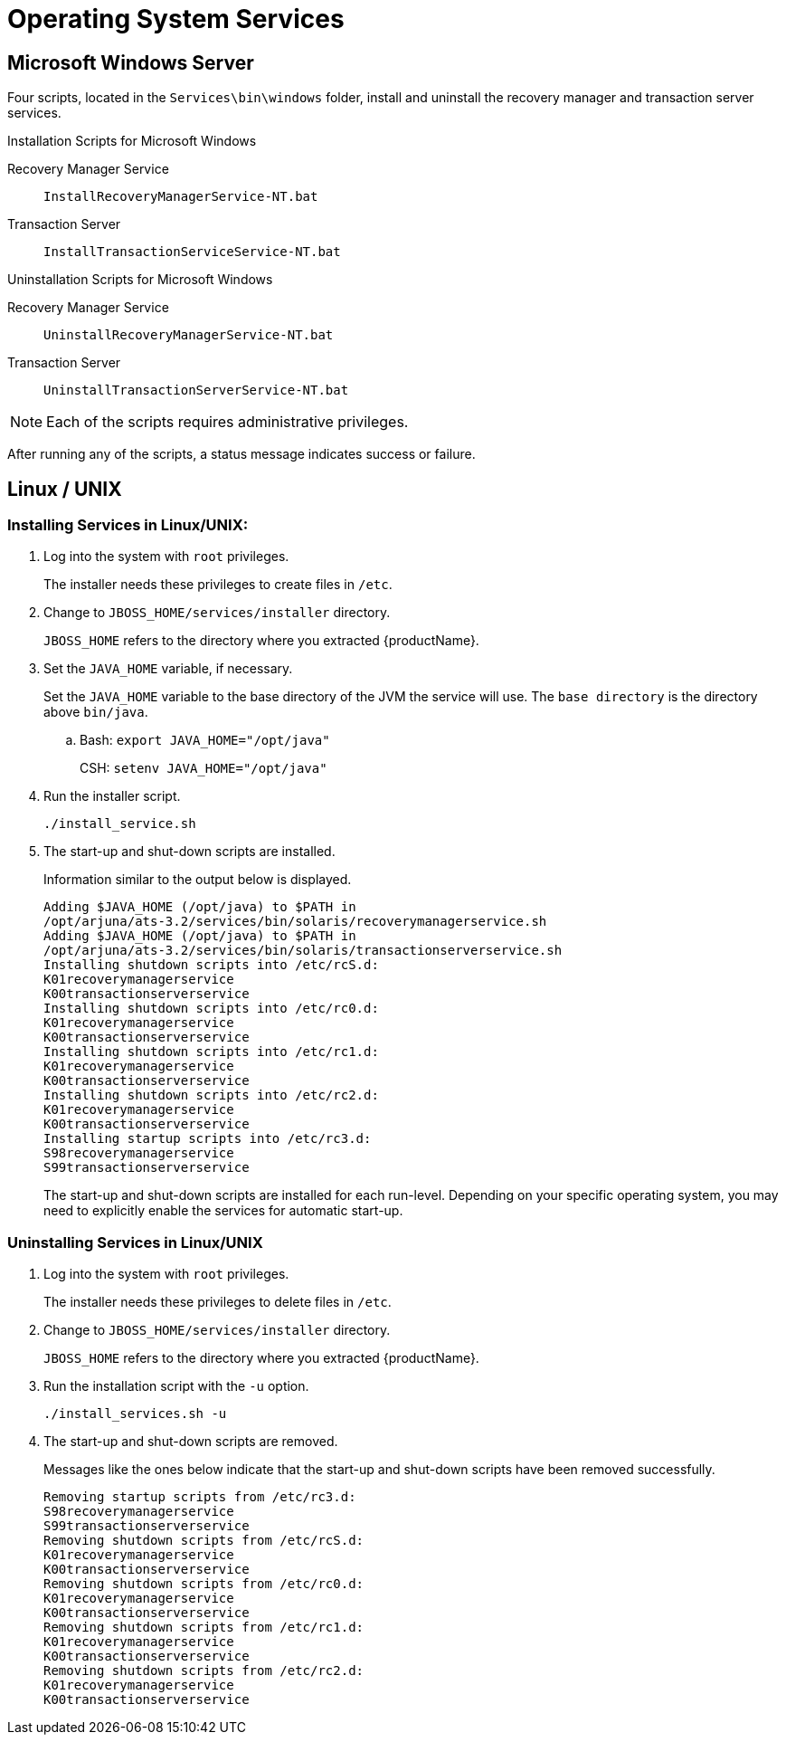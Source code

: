 
= Operating System Services

== Microsoft Windows Server

Four scripts, located in the `Services\bin\windows` folder, install and uninstall the recovery manager and transaction server services.

====
.Installation Scripts for Microsoft Windows
Recovery Manager Service::
`InstallRecoveryManagerService-NT.bat`
Transaction Server::
`InstallTransactionServiceService-NT.bat`
====

====
.Uninstallation Scripts for Microsoft Windows
Recovery Manager Service::
`UninstallRecoveryManagerService-NT.bat`
Transaction Server::
`UninstallTransactionServerService-NT.bat`
====

[NOTE]
====
Each of the scripts requires administrative privileges.
====

After running any of the scripts, a status message indicates success or failure.

== Linux / UNIX

=== Installing Services in Linux/UNIX:

. Log into the system with `root` privileges.
+
The installer needs these privileges to create files in `/etc`.
. Change to `JBOSS_HOME/services/installer` directory.
+
`JBOSS_HOME` refers to the directory where you extracted {productName}.
. Set the `JAVA_HOME` variable, if necessary.
+
Set the `JAVA_HOME` variable to the base directory of the JVM the service will use.
The `base directory` is the directory above `bin/java`.
+
.. Bash: `export JAVA_HOME="/opt/java"`
+
CSH: `setenv JAVA_HOME="/opt/java"`
. Run the installer script.
+
`./install_service.sh`
. The start-up and shut-down scripts are installed.
+
Information similar to the output below is displayed.
+
[source,text]
----
Adding $JAVA_HOME (/opt/java) to $PATH in
/opt/arjuna/ats-3.2/services/bin/solaris/recoverymanagerservice.sh
Adding $JAVA_HOME (/opt/java) to $PATH in
/opt/arjuna/ats-3.2/services/bin/solaris/transactionserverservice.sh
Installing shutdown scripts into /etc/rcS.d:
K01recoverymanagerservice
K00transactionserverservice
Installing shutdown scripts into /etc/rc0.d:
K01recoverymanagerservice
K00transactionserverservice
Installing shutdown scripts into /etc/rc1.d:
K01recoverymanagerservice
K00transactionserverservice
Installing shutdown scripts into /etc/rc2.d:
K01recoverymanagerservice
K00transactionserverservice
Installing startup scripts into /etc/rc3.d:
S98recoverymanagerservice
S99transactionserverservice
----
+
The start-up and shut-down scripts are installed for each run-level.
Depending on your specific operating system, you may need to explicitly enable the services for automatic start-up.

=== Uninstalling Services in Linux/UNIX

. Log into the system with `root` privileges.
+
The installer needs these privileges to delete files in `/etc`.
. Change to `JBOSS_HOME/services/installer` directory.
+
`JBOSS_HOME` refers to the directory where you extracted {productName}.
. Run the installation script with the `-u` option.
+
`./install_services.sh -u`
. The start-up and shut-down scripts are removed.
+
Messages like the ones below indicate that the start-up and shut-down scripts have been removed successfully.
+
[source,shell]
----
Removing startup scripts from /etc/rc3.d:
S98recoverymanagerservice
S99transactionserverservice
Removing shutdown scripts from /etc/rcS.d:
K01recoverymanagerservice
K00transactionserverservice
Removing shutdown scripts from /etc/rc0.d:
K01recoverymanagerservice
K00transactionserverservice
Removing shutdown scripts from /etc/rc1.d:
K01recoverymanagerservice
K00transactionserverservice
Removing shutdown scripts from /etc/rc2.d:
K01recoverymanagerservice
K00transactionserverservice
----
